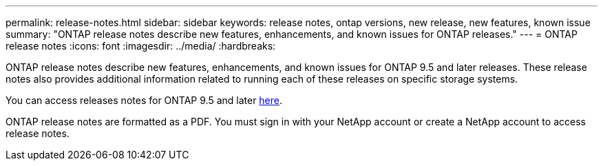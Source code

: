 ---
permalink: release-notes.html
sidebar: sidebar
keywords: release notes, ontap versions, new release, new features, known issue
summary: "ONTAP release notes describe new features, enhancements, and known issues for
ONTAP releases."
---
= ONTAP release notes
:icons: font
:imagesdir: ../media/
:hardbreaks:

[.lead]
ONTAP release notes describe new features, enhancements, and known issues for
ONTAP 9.5 and later releases. These release notes also provides additional information
related to running each of these releases on specific storage systems.

You can access releases notes for ONTAP 9.5 and later link:https://library.netapp.com/ecm/ecm_download_file/ECMLP2492508[here^].

ONTAP release notes are formatted as a PDF. You must sign in with your NetApp account or create a NetApp account to access release notes. 

